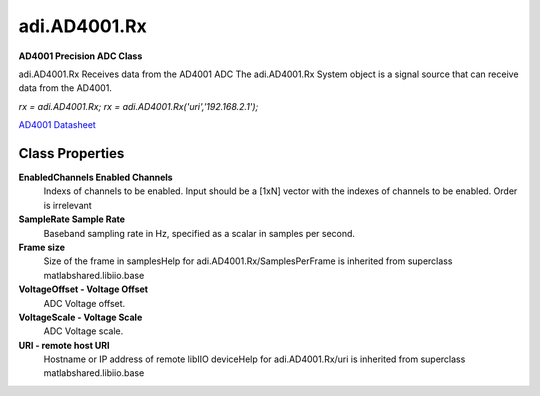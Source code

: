 adi.AD4001.Rx
-------------

**AD4001 Precision ADC Class**

adi.AD4001.Rx Receives data from the AD4001 ADC
The adi.AD4001.Rx System object is a signal source that can receive
data from the AD4001.

`rx = adi.AD4001.Rx;`
`rx = adi.AD4001.Rx('uri','192.168.2.1');`

`AD4001 Datasheet <https://www.analog.com/media/en/technical-documentation/data-sheets/ad4001-4005.pdf>`_

Class Properties
================

**EnabledChannels Enabled Channels**
   Indexs of channels to be enabled. Input should be a [1xN] vector with the indexes of channels to be enabled. Order is irrelevant

**SampleRate Sample Rate**
   Baseband sampling rate in Hz, specified as a scalar in samples per second.

**Frame size**
   Size of the frame in samplesHelp for adi.AD4001.Rx/SamplesPerFrame is inherited from superclass matlabshared.libiio.base

**VoltageOffset - Voltage Offset**
   ADC Voltage offset.

**VoltageScale - Voltage Scale**
   ADC Voltage scale.

**URI - remote host URI**
   Hostname or IP address of remote libIIO deviceHelp for adi.AD4001.Rx/uri is inherited from superclass matlabshared.libiio.base

